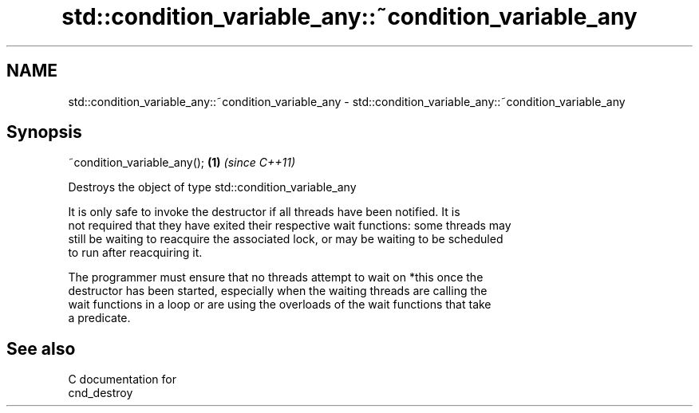.TH std::condition_variable_any::~condition_variable_any 3 "2021.11.17" "http://cppreference.com" "C++ Standard Libary"
.SH NAME
std::condition_variable_any::~condition_variable_any \- std::condition_variable_any::~condition_variable_any

.SH Synopsis
   ~condition_variable_any(); \fB(1)\fP \fI(since C++11)\fP

   Destroys the object of type std::condition_variable_any

   It is only safe to invoke the destructor if all threads have been notified. It is
   not required that they have exited their respective wait functions: some threads may
   still be waiting to reacquire the associated lock, or may be waiting to be scheduled
   to run after reacquiring it.

   The programmer must ensure that no threads attempt to wait on *this once the
   destructor has been started, especially when the waiting threads are calling the
   wait functions in a loop or are using the overloads of the wait functions that take
   a predicate.

.SH See also

   C documentation for
   cnd_destroy

